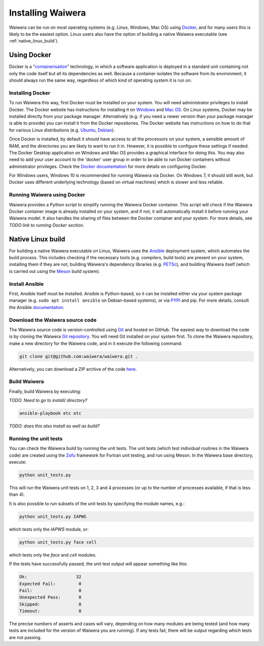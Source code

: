 .. index:: Waiwera; installation

******************
Installing Waiwera
******************

Waiwera can be run on most operating systems (e.g. Linux, Windows, Mac OS) using `Docker <https://www.docker.com/>`_, and for many users this is likely to be the easiest option. Linux users also have the option of building a native Waiwera executable (see :ref:`native_linux_build`).

.. index:: Docker

Using Docker
============

Docker is a "`containerisation <https://www.docker.com/resources/what-container>`_" technology, in which a software application is deployed in a standard unit containing not only the code itself but all its dependencies as well. Because a container isolates the software from its environment, it should always run the same way, regardless of which kind of operating system it is run on.

.. index:: Docker; installation

Installing Docker
-----------------

To run Waiwera this way, first Docker must be installed on your system. You will need administrator privileges to install Docker. The Docker website has instructions for installing it on `Windows <https://docs.docker.com/docker-for-windows/>`_ and `Mac OS <https://docs.docker.com/docker-for-mac/>`_. On Linux systems, Docker may be installed directly from your package manager. Alternatively (e.g. if you need a newer version than your package manager is able to provide) you can install it from the Docker repositories. The Docker website has instructions on how to do that for various Linux distributions (e.g. `Ubuntu <https://docs.docker.com/install/linux/docker-ce/ubuntu/>`_, `Debian <https://docs.docker.com/install/linux/docker-ce/debian/>`_).

Once Docker is installed, by default it should have access to all the processors on your system, a sensible amount of RAM, and the directories you are likely to want to run it in. However, it is possible to configure these settings if needed. The Docker Desktop application on Windows and Mac OS provides a graphical interface for doing this. You may also need to add your user account to the 'docker' user group in order to be able to run Docker containers without administrator privileges. Check the `Docker documentation <https://docs.docker.com/>`_ for more details on configuring Docker.

For Windows users, Windows 10 is recommended for running Waiwera via Docker. On Windows 7, it should still work, but Docker uses different underlying technology (based on virtual machines) which is slower and less reliable.

.. index:: Docker; running

Running Waiwera using Docker
----------------------------

Waiwera provides a Python script to simplify running the Waiwera Docker container. This script will check if the Waiwera Docker container image is already installed on your system, and if not, it will automatically install it before running your Waiwera model. It also handles the sharing of files between the Docker container and your system. For more details, see *TODO link to running Docker section*.

.. index:: Waiwera; building
.. _native_linux_build:

Native Linux build
==================

For building a native Waiwera executable on Linux, Waiwera uses the `Ansible <https://www.ansible.com/>`_ deployment system, which automates the build process. This includes checking if the necessary tools (e.g. compilers, build tools) are present on your system, installing them if they are not, building Waiwera's dependency libraries (e.g. `PETSc <https://www.mcs.anl.gov/petsc/>`_), and building Waiwera itself (which is carried out using the `Meson <https://mesonbuild.com/>`_ build system).

.. index:: Ansible

Install Ansible
---------------

First, Ansible itself must be installed. Ansible is Python-based, so it can be installed either via your system package manager (e.g. ``sudo apt install ansible`` on Debian-based systems), or via `PYPI <https://pypi.org/>`_ and pip. For more details, consult the Ansible `documentation <https://docs.ansible.com/ansible/latest/installation_guide/intro_installation.html>`_.

Download the Waiwera source code
--------------------------------

The Waiwera source code is version-controlled using `Git <https://git-scm.com/>`_ and hosted on GitHub. The easiest way to download the code is by cloning the Waiwera `Git repository <https://github.com/waiwera/waiwera>`_. You will need Git installed on your system first. To clone the Waiwera repository, make a new directory for the Waiwera code, and in it execute the following command:

.. code-block:: bash

   git clone git@github.com:waiwera/waiwera.git .

Alternatively, you can download a ZIP archive of the code `here <https://github.com/waiwera/waiwera/archive/master.zip>`_.

Build Waiwera
-------------

Finally, build Waiwera by executing:

*TODO. Need to go to install/ directory?*

.. code-block:: bash

   ansible-playbook etc etc

*TODO: does this also install as well as build?*

.. index:: testing; unit tests, Zofu

Running the unit tests
----------------------

You can check the Waiwera build by running the unit tests. The unit tests (which test individual routines in the Waiwera code) are created using the `Zofu <https://github.com/acroucher/zofu>`_ framework for Fortran unit testing, and run using Meson. In the Waiwera base directory, execute:

.. code-block:: bash

   python unit_tests.py

This will run the Waiwera unit tests on 1, 2, 3 and 4 processes (or up to the number of processes available, if that is less than 4).

It is also possible to run subsets of the unit tests by specifying the module names, e.g.:

.. code-block:: bash

  python unit_tests.py IAPWS

which tests only the `IAPWS` module, or:

.. code-block:: bash

  python unit_tests.py face cell

which tests only the `face` and `cell` modules.

If the tests have successfully passed, the unit test output will appear something like this:

.. code-block:: bash

  Ok:                   32
  Expected Fail:         0
  Fail:                  0
  Unexpected Pass:       0
  Skipped:               0
  Timeout:               0

The precise numbers of asserts and cases will vary, depending on how many modules are being tested (and how many tests are included for the version of Waiwera you are running). If any tests fail, there will be output regarding which tests are not passing.

..
   Section on cluster install?

..
   --mpi_wrapper_compiler option in config?

..
   By default, parallel unit test runs will be carried out using the `mpiexec` command, with the number of processes specified using the `-np` option. These can be changed by passing the `exe` and `procs` parameters to the `unit_tests.py` script. For example, if you are running the tests on a compute cluster and need to submit them via the `Slurm <https://slurm.schedmd.com/>`_ workload manager, the unit tests might be run using a command like this:

   .. code-block:: bash

     python unit_tests.py mesh --exe "srun --qos=debug -A acc00100 --time=2:00 --mem-per-cpu=100" --procs "n"
